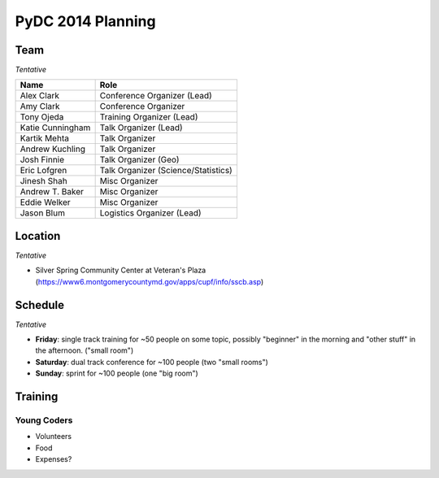 PyDC 2014 Planning
==================

Team
----

*Tentative*

+-----------------------------------+------------------------------------------+
| **Name**                          | **Role**                                 |
+-----------------------------------+------------------------------------------+
| Alex Clark                        | Conference Organizer (Lead)              |
+-----------------------------------+------------------------------------------+
| Amy Clark                         | Conference Organizer                     |
+-----------------------------------+------------------------------------------+
| Tony Ojeda                        | Training Organizer (Lead)                |
+-----------------------------------+------------------------------------------+
| Katie Cunningham                  | Talk Organizer (Lead)                    |
+-----------------------------------+------------------------------------------+
| Kartik Mehta                      | Talk Organizer                           |
+-----------------------------------+------------------------------------------+
| Andrew Kuchling                   | Talk Organizer                           |
+-----------------------------------+------------------------------------------+
| Josh Finnie                       | Talk Organizer (Geo)                     |
+-----------------------------------+------------------------------------------+
| Eric Lofgren                      | Talk Organizer (Science/Statistics)      |
+-----------------------------------+------------------------------------------+
| Jinesh Shah                       | Misc Organizer                           |
+-----------------------------------+------------------------------------------+
| Andrew T. Baker                   | Misc Organizer                           |
+-----------------------------------+------------------------------------------+
| Eddie Welker                      | Misc Organizer                           |
+-----------------------------------+------------------------------------------+
| Jason Blum                        | Logistics Organizer (Lead)               |
+-----------------------------------+------------------------------------------+

Location
--------

*Tentative*

- Silver Spring Community Center at Veteran's Plaza (https://www6.montgomerycountymd.gov/apps/cupf/info/sscb.asp)

Schedule
--------

*Tentative*

- **Friday**: single track training for ~50 people on some topic, possibly "beginner" in the morning and "other stuff" in the afternoon. ("small room")
- **Saturday**: dual track conference for ~100 people (two "small rooms")
- **Sunday**: sprint for ~100 people (one "big room")

Training
--------

Young Coders
~~~~~~~~~~~~

- Volunteers
- Food
- Expenses?

